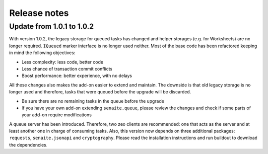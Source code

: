 Release notes
=============

Update from 1.0.1 to 1.0.2
--------------------------

With version 1.0.2, the legacy storage for queued tasks has changed and helper
storages (e.g. for Worksheets) are no longer required. ``IQueued`` marker
interface is no longer used neither. Most of the base code has been refactored
keeping in mind the following objectives:

* Less complexity: less code, better code
* Less chance of transaction commit conflicts
* Boost performance: better experience, with no delays

All these changes also makes the add-on easier to extend and maintain. The
downside is that old legacy storage is no longer used and therefore, tasks that
were queued before the upgrade will be discarded.

* Be sure there are no remaining tasks in the queue before the upgrade
* If you have your own add-on extending ``senaite.queue``, please review the changes
  and check if some parts of your add-on require modifications

A queue server has been introduced. Therefore, two zeo clients are recommended:
one that acts as the server and at least another one in charge of consuming
tasks. Also, this version now depends on three additional packages: ``requests``,
``senaite.jsonapi`` and ``cryptography``. Please read the installation
instructions and run buildout to download the dependencies.
